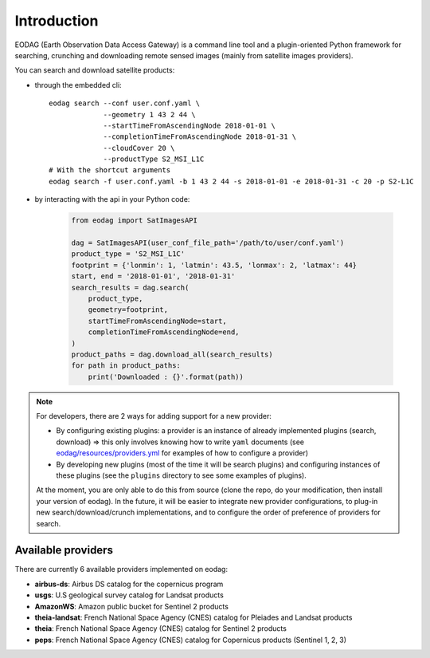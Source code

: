 .. _intro:

Introduction
============

EODAG (Earth Observation Data Access Gateway) is a command line tool and a plugin-oriented Python framework for searching,
crunching and downloading remote sensed images (mainly from satellite images providers).

You can search and download satellite products:

* through the embedded cli::

        eodag search --conf user.conf.yaml \
                     --geometry 1 43 2 44 \
                     --startTimeFromAscendingNode 2018-01-01 \
                     --completionTimeFromAscendingNode 2018-01-31 \
                     --cloudCover 20 \
                     --productType S2_MSI_L1C
        # With the shortcut arguments
        eodag search -f user.conf.yaml -b 1 43 2 44 -s 2018-01-01 -e 2018-01-31 -c 20 -p S2-L1C

* by interacting with the api in your Python code:

    .. code-block:: python

        from eodag import SatImagesAPI

        dag = SatImagesAPI(user_conf_file_path='/path/to/user/conf.yaml')
        product_type = 'S2_MSI_L1C'
        footprint = {'lonmin': 1, 'latmin': 43.5, 'lonmax': 2, 'latmax': 44}
        start, end = '2018-01-01', '2018-01-31'
        search_results = dag.search(
            product_type,
            geometry=footprint,
            startTimeFromAscendingNode=start,
            completionTimeFromAscendingNode=end,
        )
        product_paths = dag.download_all(search_results)
        for path in product_paths:
            print('Downloaded : {}'.format(path))


.. note::

        For developers, there are 2 ways for adding support for a new provider:

        * By configuring existing plugins: a provider is an instance of already implemented plugins (search, download) =>
          this only involves knowing how to write ``yaml`` documents (see `<eodag/resources/providers.yml>`_ for examples of how
          to configure a provider)

        * By developing new plugins (most of the time it will be search plugins) and configuring instances of these plugins
          (see the ``plugins`` directory to see some examples of plugins).

        At the moment, you are only able to do this from source (clone the repo, do your modification, then install your version of eodag).
        In the future, it will be easier to integrate new provider configurations, to plug-in new search/download/crunch implementations,
        and to configure the order of preference of providers for search.

Available providers
-------------------

There are currently 6 available providers implemented on eodag:

* **airbus-ds**: Airbus DS catalog for the copernicus program
* **usgs**: U.S geological survey catalog for Landsat products
* **AmazonWS**: Amazon public bucket for Sentinel 2 products
* **theia-landsat**: French National Space Agency (CNES) catalog for Pleiades and Landsat products
* **theia**: French National Space Agency (CNES) catalog for Sentinel 2 products
* **peps**: French National Space Agency (CNES) catalog for Copernicus products (Sentinel 1, 2, 3)